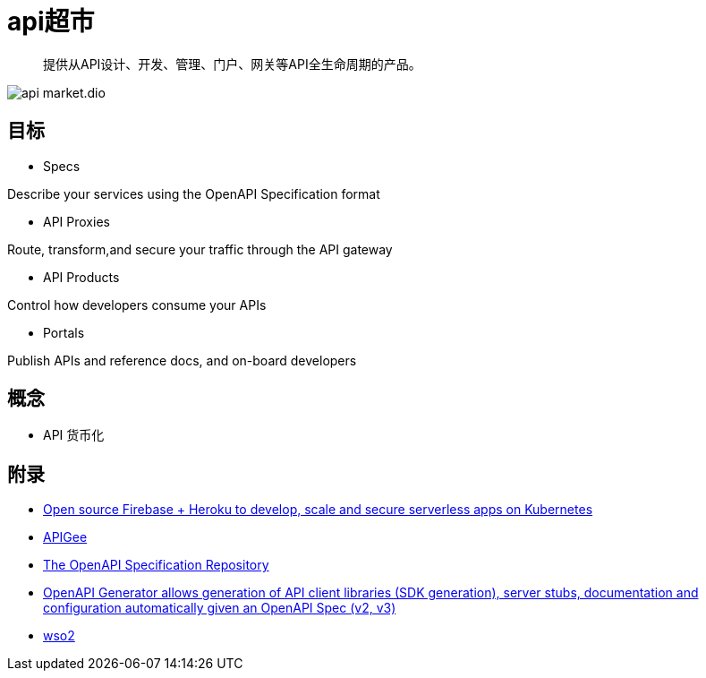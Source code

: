 = api超市

> 提供从API设计、开发、管理、门户、网关等API全生命周期的产品。

image::api-market.dio.svg[]

== 目标

* Specs

Describe your services using the OpenAPI Specification format

* API Proxies

Route, transform,and secure your traffic through the API gateway

* API Products

Control how developers consume your APIs

* Portals

Publish APIs and reference docs, and on-board developers

== 概念

* API 货币化

== 附录

* https://github.com/spaceuptech/space-cloud[Open source Firebase + Heroku to develop, scale and secure serverless apps on Kubernetes]
* https://cloud.google.com/apigee/docs/api-platform/get-started/compare-apigee-products?hl=zh-cn[APIGee]
* https://github.com/OAI/OpenAPI-Specification[The OpenAPI Specification Repository]
* https://github.com/OpenAPITools/openapi-generator[OpenAPI Generator allows generation of API client libraries (SDK generation), server stubs, documentation and configuration automatically given an OpenAPI Spec (v2, v3)]
* https://github.com/wso2[wso2]